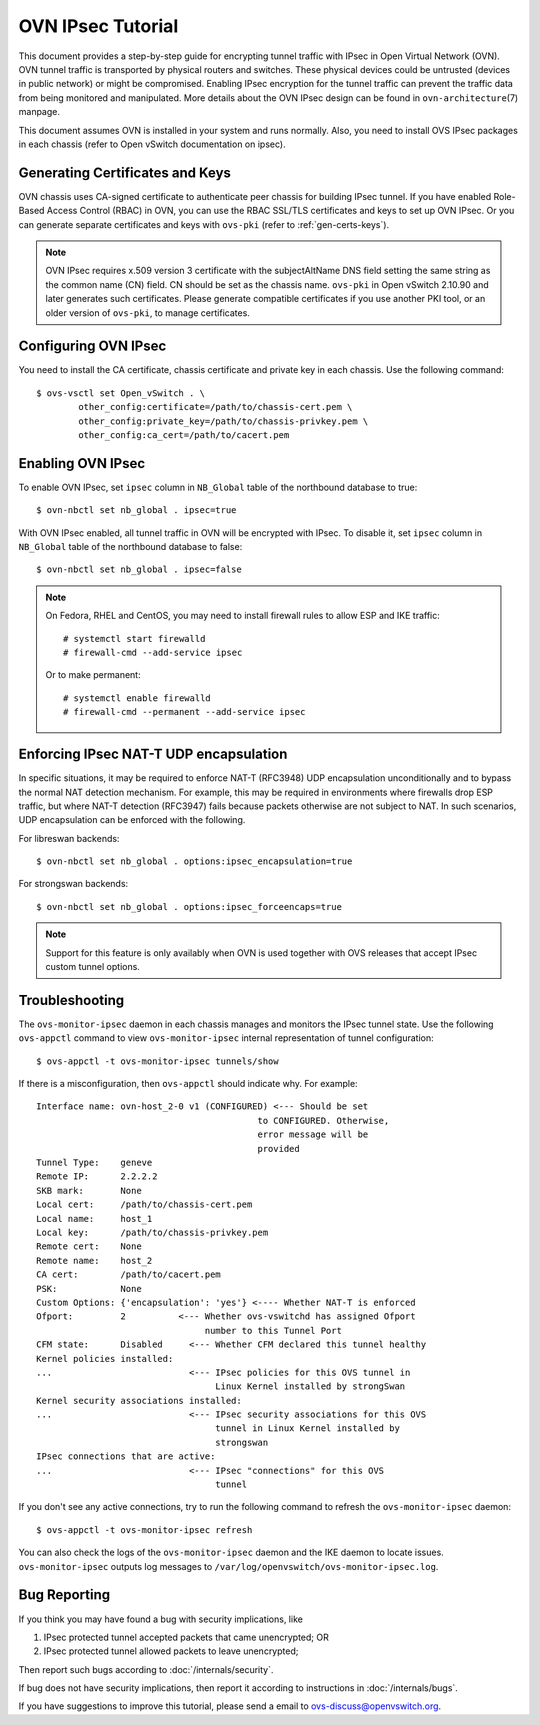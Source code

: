 ..
      Licensed under the Apache License, Version 2.0 (the "License"); you may
      not use this file except in compliance with the License. You may obtain
      a copy of the License at

          http://www.apache.org/licenses/LICENSE-2.0

      Unless required by applicable law or agreed to in writing, software
      distributed under the License is distributed on an "AS IS" BASIS, WITHOUT
      WARRANTIES OR CONDITIONS OF ANY KIND, either express or implied. See the
      License for the specific language governing permissions and limitations
      under the License.

      Convention for heading levels in OVN documentation:

      =======  Heading 0 (reserved for the title in a document)
      -------  Heading 1
      ~~~~~~~  Heading 2
      +++++++  Heading 3
      '''''''  Heading 4

      Avoid deeper levels because they do not render well.

==================
OVN IPsec Tutorial
==================

This document provides a step-by-step guide for encrypting tunnel traffic with
IPsec in Open Virtual Network (OVN). OVN tunnel traffic is transported by
physical routers and switches. These physical devices could be untrusted
(devices in public network) or might be compromised.  Enabling IPsec encryption
for the tunnel traffic can prevent the traffic data from being monitored and
manipulated. More details about the OVN IPsec design can be found in
``ovn-architecture``\(7) manpage.

This document assumes OVN is installed in your system and runs normally. Also,
you need to install OVS IPsec packages in each chassis (refer to Open vSwitch
documentation on ipsec).

Generating Certificates and Keys
--------------------------------

OVN chassis uses CA-signed certificate to authenticate peer chassis for
building IPsec tunnel. If you have enabled Role-Based Access Control (RBAC) in
OVN, you can use the RBAC SSL/TLS certificates and keys to set up OVN IPsec. Or
you can generate separate certificates and keys with ``ovs-pki`` (refer to
:ref:`gen-certs-keys`).

.. note::

   OVN IPsec requires x.509 version 3 certificate with the subjectAltName DNS
   field setting the same string as the common name (CN) field. CN should be
   set as the chassis name.  ``ovs-pki`` in Open vSwitch 2.10.90 and later
   generates such certificates.  Please generate compatible certificates if you
   use another PKI tool, or an older version of ``ovs-pki``, to manage
   certificates.

Configuring OVN IPsec
---------------------

You need to install the CA certificate, chassis certificate and private key in
each chassis. Use the following command::

    $ ovs-vsctl set Open_vSwitch . \
            other_config:certificate=/path/to/chassis-cert.pem \
            other_config:private_key=/path/to/chassis-privkey.pem \
            other_config:ca_cert=/path/to/cacert.pem

Enabling OVN IPsec
------------------

To enable OVN IPsec, set ``ipsec`` column in ``NB_Global`` table of the
northbound database to true::

    $ ovn-nbctl set nb_global . ipsec=true

With OVN IPsec enabled, all tunnel traffic in OVN will be encrypted with IPsec.
To disable it, set ``ipsec`` column in ``NB_Global`` table of the northbound
database to false::

    $ ovn-nbctl set nb_global . ipsec=false

.. note::

   On Fedora, RHEL and CentOS, you may need to install firewall rules to allow
   ESP and IKE traffic::

       # systemctl start firewalld
       # firewall-cmd --add-service ipsec

   Or to make permanent::

       # systemctl enable firewalld
       # firewall-cmd --permanent --add-service ipsec

Enforcing IPsec NAT-T UDP encapsulation
---------------------------------------

In specific situations, it may be required to enforce NAT-T (RFC3948) UDP
encapsulation unconditionally and to bypass the normal NAT detection mechanism.
For example, this may be required in environments where firewalls drop ESP
traffic, but where NAT-T detection (RFC3947) fails because packets otherwise
are not subject to NAT.
In such scenarios, UDP encapsulation can be enforced with the following.

For libreswan backends::

    $ ovn-nbctl set nb_global . options:ipsec_encapsulation=true

For strongswan backends::

    $ ovn-nbctl set nb_global . options:ipsec_forceencaps=true

.. note::

   Support for this feature is only availably when OVN is used together with
   OVS releases that accept IPsec custom tunnel options.

Troubleshooting
---------------

The ``ovs-monitor-ipsec`` daemon in each chassis manages and monitors the IPsec
tunnel state. Use the following ``ovs-appctl`` command to view
``ovs-monitor-ipsec`` internal representation of tunnel configuration::

    $ ovs-appctl -t ovs-monitor-ipsec tunnels/show

If there is a misconfiguration, then ``ovs-appctl`` should indicate why.
For example::

   Interface name: ovn-host_2-0 v1 (CONFIGURED) <--- Should be set
                                             to CONFIGURED. Otherwise,
                                             error message will be
                                             provided
   Tunnel Type:    geneve
   Remote IP:      2.2.2.2
   SKB mark:       None
   Local cert:     /path/to/chassis-cert.pem
   Local name:     host_1
   Local key:      /path/to/chassis-privkey.pem
   Remote cert:    None
   Remote name:    host_2
   CA cert:        /path/to/cacert.pem
   PSK:            None
   Custom Options: {'encapsulation': 'yes'} <---- Whether NAT-T is enforced
   Ofport:         2          <--- Whether ovs-vswitchd has assigned Ofport
                                   number to this Tunnel Port
   CFM state:      Disabled     <--- Whether CFM declared this tunnel healthy
   Kernel policies installed:
   ...                          <--- IPsec policies for this OVS tunnel in
                                     Linux Kernel installed by strongSwan
   Kernel security associations installed:
   ...                          <--- IPsec security associations for this OVS
                                     tunnel in Linux Kernel installed by
                                     strongswan
   IPsec connections that are active:
   ...                          <--- IPsec "connections" for this OVS
                                     tunnel

If you don't see any active connections, try to run the following command to
refresh the ``ovs-monitor-ipsec`` daemon::

    $ ovs-appctl -t ovs-monitor-ipsec refresh

You can also check the logs of the ``ovs-monitor-ipsec`` daemon and the IKE
daemon to locate issues.  ``ovs-monitor-ipsec`` outputs log messages to
``/var/log/openvswitch/ovs-monitor-ipsec.log``.

Bug Reporting
-------------

If you think you may have found a bug with security implications, like

1. IPsec protected tunnel accepted packets that came unencrypted; OR
2. IPsec protected tunnel allowed packets to leave unencrypted;

Then report such bugs according to :doc:`/internals/security`.

If bug does not have security implications, then report it according to
instructions in :doc:`/internals/bugs`.

If you have suggestions to improve this tutorial, please send a email to
ovs-discuss@openvswitch.org.
